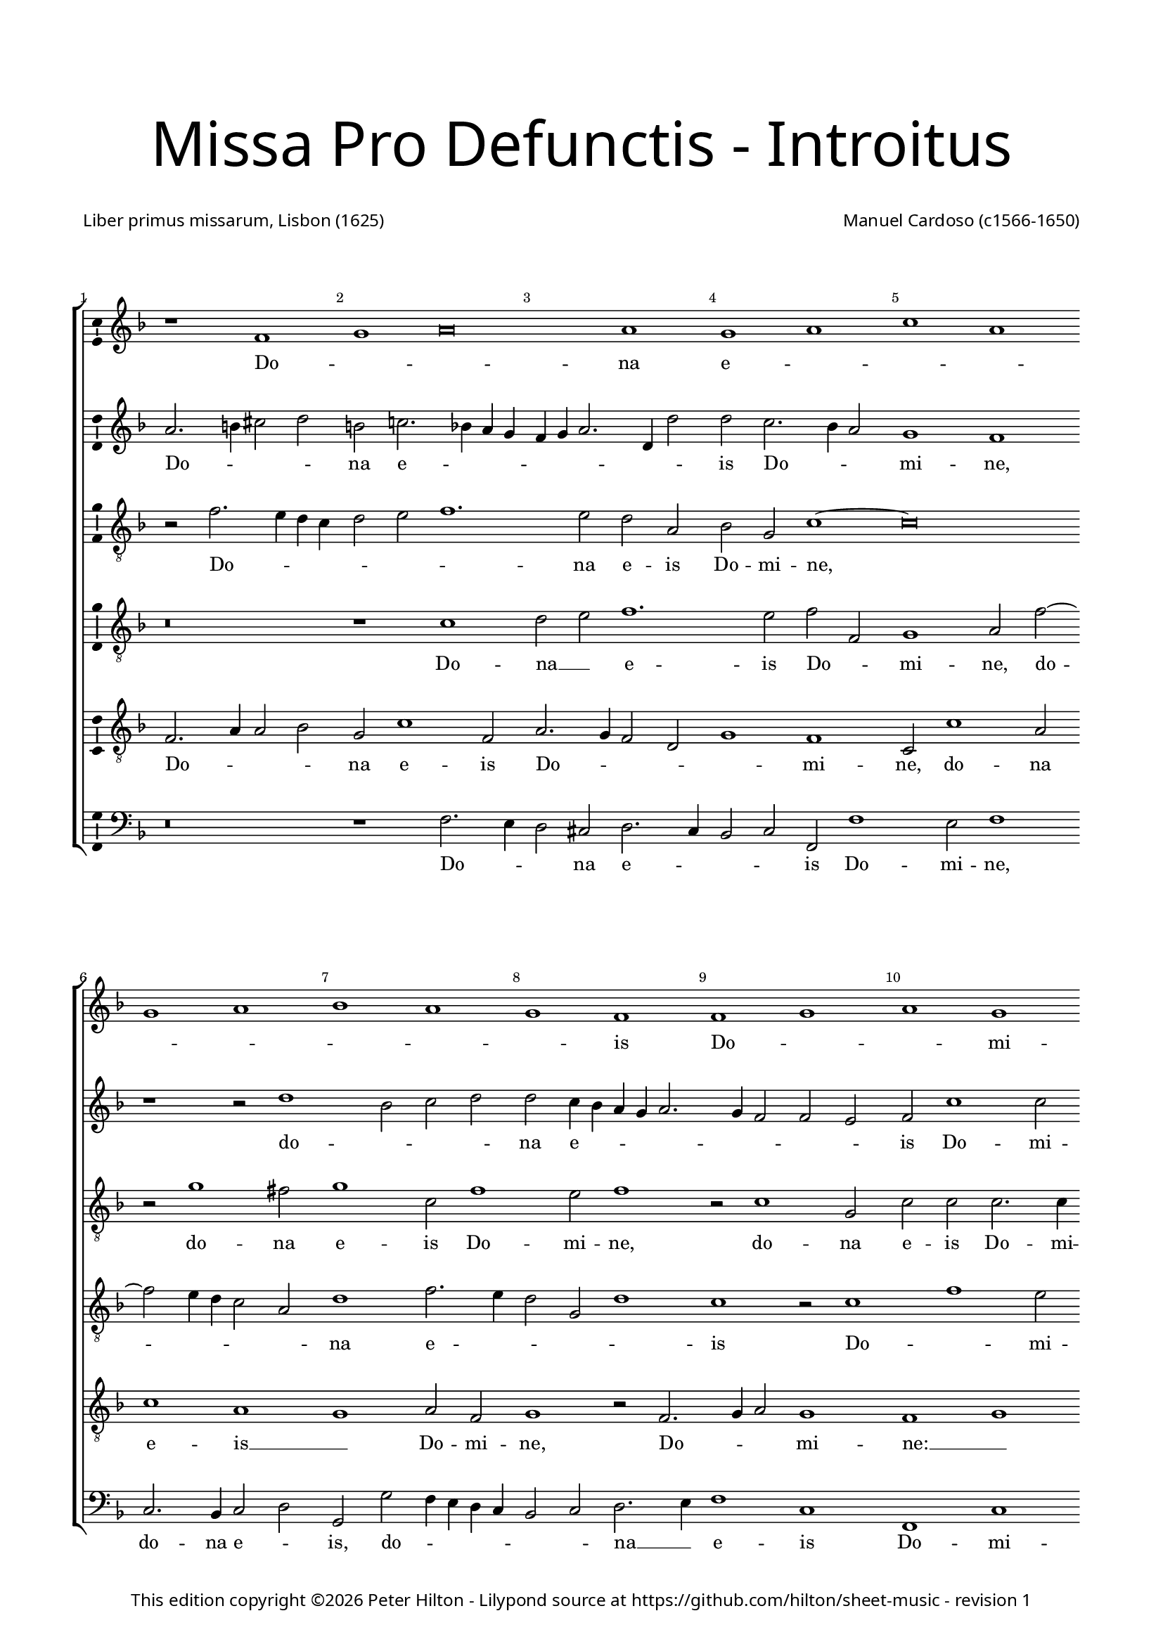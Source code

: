 % CPDL #31402
% Copyright ©2014 Peter Hilton - https://github.com/hilton

\version "2.18.2"
revision = "1"
\pointAndClickOff

#(set-global-staff-size 16.0)

\paper {
	#(define fonts (make-pango-font-tree "Century Schoolbook L" "Source Sans Pro" "Luxi Mono" (/ 16 20)))
	annotate-spacing = ##f
	two-sided = ##t
	top-margin = 10\mm
	inner-margin = 15\mm
	outer-margin = 15\mm
	top-markup-spacing = #'( (basic-distance . 8) )
	markup-system-spacing = #'( (padding . 8) )
	system-system-spacing = #'( (basic-distance . 20) (stretchability . 100) )
  	ragged-bottom = ##f
	ragged-last-bottom = ##t
} 

year = #(strftime "©%Y" (localtime (current-time)))

\header {
	title = \markup \medium \fontsize #7 \override #'(font-name . "Source Sans Pro Light") {
		\center-column {
			"Missa Pro Defunctis - Introitus"
			\vspace #2
		}
	}
	composer = \markup \sans \column \right-align { "Manuel Cardoso (c1566-1650)" }
	poet = \markup \sans { "Liber primus missarum, Lisbon (1625)" }
	copyright = \markup \sans {
		\vspace #2
		\column \center-align {
			\line {
				This edition copyright \year Peter Hilton - 
				Lilypond source at \with-url #"https://github.com/hilton/sheet-music" https://github.com/hilton/sheet-music - 
				revision \revision 
			}
		}
	}
	tagline = ##f
}

\layout {
	indent = #0
  	ragged-right = ##f
  	ragged-last = ##t
	\context {
		\Score
		\override BarNumber #'self-alignment-X = #CENTER
		\override BarNumber #'break-visibility = #'#(#f #t #t)
		\override BarLine #'transparent = ##t
		\remove "Metronome_mark_engraver"
		\override VerticalAxisGroup #'staff-staff-spacing = #'((basic-distance . 10) (stretchability . 100))
	}
	\context { 
		\Staff
		\remove "Time_signature_engraver"
	}
	\context { 
		\StaffGroup
		\remove "Span_bar_engraver"	
	}
	\context { 
		\Voice 
		\override NoteHead #'style = #'baroque
		\consists "Horizontal_bracket_engraver"
		\consists "Ambitus_engraver"
	}
}

global = { 
	\key f \major
	\time 4/2
	\tempo 2 = 44
	\set Staff.midiInstrument = "Choir Aahs"
	\accidentalStyle "forget"
}

showBarLine = { \once \override Score.BarLine #'transparent = ##f }
ficta = { \once \set suggestAccidentals = ##t \override AccidentalSuggestion #'parenthesized = ##f }
fictaParenthesized = { \once \set suggestAccidentals = ##t \override AccidentalSuggestion #'parenthesized = ##t }

sopranoA = \new Voice	{
	\relative c' {
		r1 f g a\breve a1 g a c a \break 
		g a bes a g f f g a g \break 
		f a a g f a g a g f \break
		a g a c a g a bes \break a g
		f g \time 6/2 a g\breve f\breve \fermata \time 4/2 \showBarLine \bar "|." 
		\once \override Score.RehearsalMark.break-visibility = #end-of-line-visible
		\once \override Score.RehearsalMark.self-alignment-X = #RIGHT
		\mark Fine 
		\break

		f1 g a a
		a a a a2 a \break a1 a a g \time 6/2 bes a1. 
		g2 \time 4/2 a\longa \showBarLine \bar "||" \break r\breve r1 f g a
		a2 a a a a a a1 a2 a a a
		f g a1 g2 f1 e2 f\breve \fermata \showBarLine \bar "|."
		\once \override Score.RehearsalMark.break-visibility = #end-of-line-visible
		\once \override Score.RehearsalMark.self-alignment-X = #RIGHT
		\mark "D.C. al Fine"
	}
	\addlyrics {
		Do -- _ _ na e -- _ _ _ _ _ _ _ _ is Do -- _ _ mi -- ne:
		et lux per -- pe -- _ _ _ tu -- a
		lu -- ce -- at __ _ _ _ _ e -- _ _ _ _ _ _ is.
		Et ti -- _ _ 
		bi red -- de -- _ tur vo -- tum in Ie -- _ ru -- 
		sa -- lem. __ Ex -- au -- _
		di o -- ra -- ti -- o -- nem me -- am, ad __ _ te
		om -- nis ca -- ro ve -- ni -- et.
	}
}

sopranoB = \new Voice {
	\relative c'' {
		a2. b4 cis2 d b c!2. bes!4 a g f g a2. d,4 d'2
		d c2. bes4 a2 g1 f r r2 d'1 bes2 c d
		d c4 bes a g a2. g4 f2 f e f c'1 c2 a1 r
		r4 c c a bes2 bes a4 d d a cis2 d d c1 c2
		bes1 a2 f f1 r r\breve r1 r2 c'2. 
		bes4 a g f2 f f4 g a bes c2 bes a4 g a bes c1.
		a2 d1 c a\breve \fermata a1 bes2 d2 ~ d4 cis8 b cis2 d1
		r1 r2 d, a' c2. bes4 a g f d d'2 c c c1 c2 bes2.
		a4 g2 f f bes bes a d1 cis4 b cis\breve
		f,1 g a a2 a bes bes c d2. a4 d2 cis d1
		cis2 d d, e f e f1
		e2 f c'2. bes4 a2 g c c\breve
	}
	\addlyrics {
		Do -- _ _ _ na e -- _ _ _ _ _ _ _ _ 
		is Do -- _ _ mi -- ne, do -- _ _ _ 
		na e -- _ _ _ _ _ _ _ _ is Do -- mi -- ne:
		et lux per -- pe -- tu -- a, et lux per -- pe -- tu -- a lu -- ce -- 
		at e -- _ is, lu --
		_ _ _ _ ce -- at __ _ _ _ _ _ e -- _ _ _ _ 
		is, e -- _ is. Et ti -- _ _ _ _ bi 
		et ti -- _ _ _ _ _ _ _ bi red -- de -- tur vo -- 
		_ _ tum in Ie -- ru -- sa -- lem. __ _ _ _
		Ex -- au -- _ di o -- ra -- ti -- o -- _ _ _ nem me -- 
		_ am, ad te om -- nis ca -- ro ve -- _ _ _ _ ni -- et.
	}
}

alto = \new Voice {
	\relative c' {
		\clef "treble_8"
		r2 f2. e4 d c d2 e f1. e2 d a bes g c1 ~
		c\breve r2 g'1 fis2 g1 c,2 f1 e2 f1 r2 c1 g2
		c c c2. c4 f,2 f' f4 e2 d c8 bes a4 f g g' g d2 
		f d4 e2 d r1 r4 c c a bes2 d d1 c1. d2
		d1 e2 f c f1 e2 f f2. e4 d2 ~ d c2. g4 bes2
		f1 r2 c'1 c2 bes1 g2 c c\breve \fermata d1 d2. e4
		f2 e f f f f, a1 a r2 a d f e c1
		f2 e g g d2. e4 f2 d1 f2 f e1 ~ e\breve
		d2 f1 e4 d e2 f2. e4 d c bes2 g r d' d d e f
		e a, a f' e d e a,
		r bes c f e c2. bes8 a g2 a\breve \fermata
	}
	\addlyrics {
		Do -- _ _ _ _ _ _ na e -- is Do -- mi -- ne,
		do -- na e -- is Do -- mi -- ne, do -- na 
		e -- is Do -- mi -- ne: et lux per -- pe -- _ _ _ tu -- a, et lux per -- 
		pe -- tu -- a, __ _ et lux per -- pe -- tu -- a lu -- ce -- 
		at e -- _ is, lu -- ce -- at e -- _ _ _ _ _ 
		is, lu -- ce -- at e -- _ is. Et ti -- _ 
		_ _ bi red -- de -- tur vo -- tum, et ti -- _ bi red -- 
		de -- tur vo -- tum in __ _ _ Ie -- ru -- sa -- lem.
		Ex -- au -- _ _ _ _ _ _ _ _ di o -- ra -- ti -- o -- _ 
		nem me -- am, ad te __ _ om -- nis
		ca -- ro __ _ ve -- _ ni -- _ _ et.
	}
}

tenorA = \new Voice {
	\relative c' {
		\clef "treble_8"
		r\breve r1 c d2 e f1. e2 f f,
		g1 a2 f'2 ~ f e4 d c2 a d1 f2. e4 d2 g, d'1
		c r2 c1 f e2 f1 r2 r4 f f e e d d2 g,
		a1 r2 f' f e f f d1 r2 a2 ~ a4 bes4 c d e f g1 fis2 
		g2 c, f2. e4 d2 c4 bes a2 c d1 r2 f e d
		d4 e f d e f g2. f4 f1 e4 d e1 f\breve \fermata r\breve
		r1 a, d2 f e f f e4 d e2 f2 ~ f d2 e e
		f c1 d2 bes1 r2 d bes d1 a2 a1 ~ a\breve
		a1 d cis2 d d d d1 f1. f2 e d
		e1 d2 a2 ~ a a2 a a
		d, g c\breve c1 c\breve \fermata
	}
	\addlyrics {
		Do -- na __ _ e -- is Do -- _ 
		mi -- ne, do -- _ _ _ _ na e -- _ _ _ _ 
		is Do -- _ mi -- ne: et lux per -- pe -- tu -- a, __ _
		_ et lux per -- pe -- tu -- a lu -- _ _ _ _ _ _ 
		ce -- at __ _ e -- _ _ _ _ _ _ is, lu -- ce -- at 
		e -- _ _ _ _ _ _ _ _ _ _ _ is.
		Et ti -- _ bi red -- de -- _ _ _ tur vo -- tum in 
		Ie -- ru -- sa -- lem, in Ie -- ru -- sa -- lem.
		Ex -- au -- di o -- ra -- ti -- o -- _ nem me -- _ 
		_ am, ad te om -- nis
		ca -- ro ve -- ni -- et.
	}
}

tenorB = \new Voice {
	\relative c {
		\clef "treble_8"
		f2. a4 a2 bes g c1 f,2 a2. g4 f2 d g1 f
		c2 c'1 a2 c1 a g a2 f g1 r2 f2. 
		g4 a2 g1 f g r2 d' d4 a c d a1 r
		r2 r4 a a e f2 g2. g4 f1 r2 d2. e4 f2 ~ f4 g4 a bes c2 bes
		a d c4 bes a g f1 g f f f g a2 d, g e f1 g g2 c, f\breve \fermata d1 g2 bes
		a a f d d a'2. g4 f e f g a bes c2 d a a1 a2
		a f g4 a bes c d1 r2 d,1 g2 f d e1 ~ e\breve
		r1 d a' f2 a g bes a a f d a'\breve r2 d cis d1 cis2
		d bes a f g a4 f g2. g4 f\breve \fermata
	}
	\addlyrics {
		Do -- _ _ _ na e -- is Do -- _ _ _ _ mi -- 
		ne, do -- na e -- is __ _ Do -- mi -- ne, Do -- 
		_ _ mi -- ne: __ _ et lux per -- pe -- tu -- a,
		et lux per -- pe -- _ tu -- a lu -- _ _ _ _ _ _ _ 
		ce -- at e -- _ _ _ _ _ is, __ _ lu -- _ 
		ce -- at e -- _ _ _ _ _ is. Et ti -- _ 
		bi red -- de -- _ tur vo -- _ _ _ _ _ _ _ _ _ tum in Ie -- 
		ru -- sa -- lem, __ _ _ _ _ in Ie -- ru -- sa -- lem.
		Ex -- au -- di o -- ra -- ti -- o -- nem me -- _ am, 
		ad te om -- nis
		ca -- _ ro __ _ ve -- _ _ _ ni -- et.
	}
}

bass = \new Voice {
	\relative c {
		\clef bass
		r\breve r1 f2. e4 d2 cis d2. c4 bes2 c f, f'1
		e2 f1 c2. bes4 c2 d g, g' f4 e d c bes2 c d2. e4
		f1 c f, c' d r2 r4 d d a c d g,1
		d' a2 d b c f, f g4 a bes! c d2. e4 f2 f c g
		d'1 r2 f2. e4 d c b2 c f,1 bes!2. c4 d e f2 c g
		d'1 c2. bes4 a2 f bes1 c f,\breve \fermata r\breve
		a1 d2 f2. e4 d2 cis d d c!4 bes a2 d d1 a
		f c'2 g2. a4 bes c d1 g, d' a ~ a\breve
		d1 bes a2 d d d g, g' f4 e d c d1 a\breve 
		d1 a a2 a bes g f1 c'2 f, c'2. c4 f,\breve \fermata
	}
	\addlyrics {
		Do -- _ _ na e -- _ _ _ is Do -- 
		mi -- ne, do -- na e -- _ is, do -- _ _ _ _ _ _ na __ _ 
		e -- is Do -- mi -- ne: et lux per -- pe -- tu -- a,
		et lux per -- pe -- _ tu -- a lu -- _ _ _ _ _ _ ce -- at e -- 
		is, lu -- _ _ _ _ ce -- at e -- _ _ _ _ is, lu -- 
		ce -- at __ _ _ _ e -- _ is.
		Et ti -- _ _ _ bi red -- de -- _ _ _ tur vo -- tum 
		in Ie -- ru -- _ _ _ _ sa -- _ lem.
		Ex -- au -- di o -- ra -- ti -- o -- nem me -- _ _ _ _ am, 
		ad te om -- nis ca -- _ ro ve -- _ _ ni -- et.
	}
}

\score {
	\transpose c c {
		\new StaffGroup << 
			\set Score.proportionalNotationDuration = #(ly:make-moment 1 4)
			\set Score.barNumberVisibility = #all-bar-numbers-visible
			\new Staff << \global \sopranoA >> 
			\new Staff << \global \sopranoB >> 
			\new Staff << \global \alto >> 
			\new Staff << \global \tenorA >> 
			\new Staff << \global \tenorB >> 
			\new Staff << \global \bass >> 
		>> 
	}
	\header {
		piece = ""
	}
	\layout { }
	\midi {	}
}

